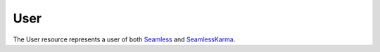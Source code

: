 User
====

The User resource represents a user of both Seamless_ and SeamlessKarma_.

.. autoflask:: seamless_karma:create_app()
   :endpoints: userlist, userdetail, userbyusername

.. _Seamless: http://www.seamless.com
.. _SeamlessKarma: http://www.seamlesskarma.com